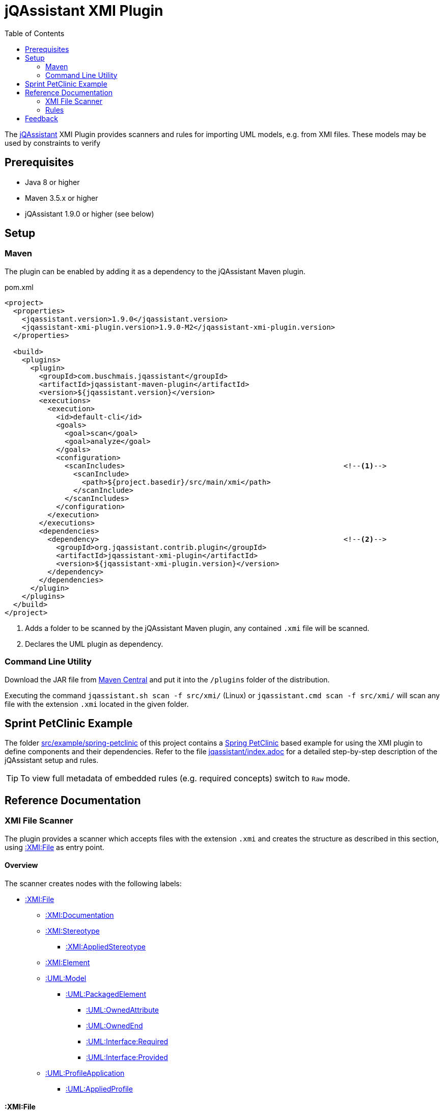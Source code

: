 :toc:
= jQAssistant XMI Plugin

The http://jqassistant.org/[jQAssistant^] XMI Plugin provides scanners and rules for importing UML models, e.g. from XMI files.
These models may be used by constraints to verify

== Prerequisites

* Java 8 or higher
* Maven 3.5.x or higher
* jQAssistant 1.9.0 or higher (see below)

== Setup

=== Maven

The plugin can be enabled by adding it as a dependency to the jQAssistant Maven plugin.

.pom.xml
[source,xml]
----
<project>
  <properties>
    <jqassistant.version>1.9.0</jqassistant.version>
    <jqassistant-xmi-plugin.version>1.9.0-M2</jqassistant-xmi-plugin.version>
  </properties>

  <build>
    <plugins>
      <plugin>
        <groupId>com.buschmais.jqassistant</groupId>
        <artifactId>jqassistant-maven-plugin</artifactId>
        <version>${jqassistant.version}</version>
        <executions>
          <execution>
            <id>default-cli</id>
            <goals>
              <goal>scan</goal>
              <goal>analyze</goal>
            </goals>
            <configuration>
              <scanIncludes>                                                   <!--1-->
                <scanInclude>
                  <path>${project.basedir}/src/main/xmi</path>
                </scanInclude>
              </scanIncludes>
            </configuration>
          </execution>
        </executions>
        <dependencies>
          <dependency>                                                         <!--2-->
            <groupId>org.jqassistant.contrib.plugin</groupId>
            <artifactId>jqassistant-xmi-plugin</artifactId>
            <version>${jqassistant-xmi-plugin.version}</version>
          </dependency>
        </dependencies>
      </plugin>
    </plugins>
  </build>
</project>
----
<1> Adds a folder to be scanned by the jQAssistant Maven plugin, any contained `.xmi` file will be scanned.
<2> Declares the UML plugin as dependency.

=== Command Line Utility

Download the JAR file from https://search.maven.org/artifact/org.jqassistant.contrib.plugin/jqassistant-xmi-plugin[Maven Central^] and put it into the `/plugins` folder of the distribution.

Executing the command `jqassistant.sh scan -f src/xmi/` (Linux) or `jqassistant.cmd scan -f src/xmi/` will scan any file with the extension `.xmi` located in the given folder.

== Sprint PetClinic Example

The folder link:src/example/spring-petclinic[^] of this project contains a https://github.com/spring-projects/spring-petclinic[Spring PetClinic^] based example for using the XMI plugin to define components and their dependencies.
Refer to the file link:src/example/spring-petclinic/jqassistant/index.adoc[jqassistant/index.adoc^] for a detailed step-by-step description of the jQAssistant setup and rules.

TIP: To view full metadata of embedded rules (e.g. required concepts) switch to `Raw` mode.

== Reference Documentation

=== XMI File Scanner

The plugin provides a scanner which accepts files with the extension `.xmi` and creates the structure as described in this section, using <<XMIFile>> as entry point.

==== Overview

The scanner creates nodes with the following labels:

* <<XMIFile>>
** <<XMIDocumentation>>
** <<XMIStereotype>>
*** <<XMIAppliedStereotype>>
** <<XMIElement>>
** <<UMLModel>>
*** <<UMLPackagedElement>>
**** <<UMLOwnedAttribute>>
**** <<UMLOwnedEnd>>
**** <<UMLRequiredInterface>>
**** <<UMLProvidedInterface>>
** <<UMLProfileApplication>>
*** <<UMLAppliedProfile>>

[[XMIFile]]
==== :XMI:File

Represents a XMI file.

[options=header]
.Properties of :XMI:File
|===
| Name     | Description
| fileName | The file name, relative to the scanned directory.
|===

[options=header]
.Relations of :XMI:File
|===
| Name                   | Target label(s)      | Cardinality | Description
| CONTAINS_DOCUMENTATION | <<XMIDocumentation>> | 0..1        | References the documentation.
| CONTAINS_UML_MODEL     | <<UMLModel>>         | 0..1        | References the contained UML model.
| CONTAINS_STEREOTYPE    | <<XMIStereotype>>    | 0..n        | References the contained stereotypes.
|===

[[XMIDocumentation]]
==== :XMI:Documentation

Provides meta-information about the XMI file.

[options=header]
.Properties of :XMI:Documentation
|===
| Name            | Description
| exporter        | The name of the tool which exported the XMI file, e.g. `Enterprise Architect`.
| exporterVersion | The version of the tool which exported the XMI file, e.g. `6.5`.
| exporterID      | The identifier of the tool which exported the XMI file, e.g. `1558`.
|===

[[XMIElement]]
==== :XMI:Element

Represents an XMI element.

NOTE: All UML elements described below (including the <<UMLModel>> itself) are <<XMIElement>>s.

[options=header]
.Properties of :XMI:Element
|===
| Name     | Description
| xmiId    | (optional) The unique id of the XMI element (any character sequence, e.g. a GUID)
| xmiType  | The type of the XMI element, e.g. `uml:PackagedElement`.
| name     | The name of the XMI element, e.g. `My Package`.
|===

[options=header]
.Relations of :XMI:Element
|===
| Name      | Target label(s) | Cardinality | Description
| HAS_CHILD | <<XMIElement>>  | 0..n        | References the children of this element, thus forming a tree-structured model.
|===

[[UMLModel]]
==== :UML:Model

Inherits from <<XMIElement>> and represents a UML model, where the model elements are children of this node, i.e. <<UMLPackagedElement>> or <<UMLProfileApplication>>

[[UMLPackagedElement]]
==== :UML:PackagedElement

Inherits from <<XMIElement>> and represents a packaged element. The type is determined by the property `xmiType` of <<XMIElement>>, e.g. `uml:Package`, `uml:Component`, `uml:Association`, `uml:Dependency` or `uml:Usage`.

Children of a <<UMLPackagedElement>> may be <<UMLOwnedAttribute>>, <<UMLOwnedEnd>>, <<UMLRequiredInterface>> or <<UMLProvidedInterface>>.

[options=header]
.Properties of :UML:PackagedElement
|===
| Name       | Description
| visibility | (optional) The visibility of this packaged element, e.g. `public`.
|===

[options=header]
.Relations of :UML:PackagedElement
|===
| Name                   | Target label(s) | Cardinality | Description
| HAS_CLIENT             | <<XMIElement>>  | 0..1        | References the client of this element if its type is a relation (e.g. `uml:Dependency`).
| HAS_SUPPLIER           | <<XMIElement>>  | 0..1        | References the supplier for this element if its type is a relation (e.g. `uml:Dependency`)
| HAS_INFORMATION_SOURCE | <<XMIElement>>  | 0..1        | References the information source of this element if its type is an information flow (i.e. `uml:InformationFlow`).
| HAS_INFORMATION_TARGET | <<XMIElement>>  | 0..1        | References the information target for this element if its type is an information flow (e.g. `uml:InformationFlow`)
|===

[[UMLOwnedAttribute]]
==== :UML:OwnedAttribute

Inherits from <<XMIElement>> and represents an owned attribute of a <<UMLPackagedElement>>, e.g. a `uml:Property` or `uml:Port`.

Children of a <<UMLOwnedAttribute>> may be <<UMLRequiredInterface>> or <<UMLProvidedInterface>>.

[options=header]
.Properties of :UML:OwnedAttribute
|===
| Name        | Description
| aggregation | (optional) The aggregation type of this attribute, e.g. `composite`.
|===

[options=header]
.Relations of :UML:OwnedAttribute
|===
| Name            | Target label(s) | Cardinality | Description
| FOR_ASSOCIATION | <<XMIElement>>  | 0..1        | References a <<UMLPackagedElement>> with xmiType `uml:Association` if this owned attribute is part of an association.
| OF_TYPE         | <<XMIElement>>  | 0..1        | References the type of this owned property.
|===

[[UMLOwnedEnd]]
==== :UML:OwnedEnd

Inherits from <<XMIElement>> and represents an owned end of a <<UMLPackagedElement>>, e.g. a `uml:Property`.

Children of a <<UMLOwnedEnd>> may be <<UMLRequiredInterface>> or <<UMLProvidedInterface>>.

[options=header]
.Properties of :UML:OwnedEnd
|===
| Name        | Description
| aggregation | (optional) The aggregation type of this attribute, e.g. `composite`.
|===

[options=header]
.Relations of :UML:OwnedEnd
|===
| Name            | Target label(s) | Cardinality | Description
| FOR_ASSOCIATION | <<XMIElement>>  | 0..1        | References a <<UMLPackagedElement>> with xmiType `uml:Association` if this owned attribute is part of an association.
| OF_TYPE         | <<XMIElement>>  | 0..1        | References the type of this owned property.
|===

[[UMLRequiredInterface]]
==== :UML:Interface:Required

Inherits from <<XMIElement>> and represents an required interface of a <<UMLPackagedElement>>, <<UMLOwnedAttribute>> or <<UMLOwnedEnd>>.

[[UMLProvidedInterface]]
==== :UML:Interface:Provided

Inherits from <<XMIElement>> and represents an provided interface of a <<UMLPackagedElement>>, <<UMLOwnedAttribute>> or <<UMLOwnedEnd>>.

[[UMLProfileApplication]]
==== :UML:ProfileApplication

Inherits from <<XMIElement>> and represents a profile application.

[options=header]
.Relations of :UML:ProfileApplication
|===
| Name            | Target label(s)       | Cardinality | Description
| APPLIES_PROFILE | <<UMLAppliedProfile>> | 1           | References the applied profile.
|===

[[UMLAppliedProfile]]
==== :UML:AppliedProfile

Inherits from <<XMIElement>> and represents an applied profile.

[options=header]
.Properties of :UML:AppliedProfile
|===
| Name | Description
| href | The HREF of the applied profile, e.g. `http://www.sparxsystems.com/profiles/thecustomprofile/1.0#thecustomprofile`.
|===

[[XMIStereotype]]
==== :XMI:Stereotype

Represents a stereotype.

[options=header]
.Properties of :XMI:Stereotype
|===
| Name            | Description
| name            | The name of the stereotype.
| namespaceUri    | The namespace URI of the stereotype, e.g. `http://www.sparxsystems.com/profiles/thecustomprofile/1.0`.
| namespacePrefix | The namespace prefix of the stereotype, e.g. `thecustomprofile`.
|===

[[XMIAppliedStereotype]]
==== :XMI:AppliedStereotype

Inherits from <<XMIElement>> and represents an application of a <<XMIStereotype>> to an <<XMIElement>>

[options=header]
.Relations of :UML:AppliedStereotype
|===
| Name          | Target label(s)   | Cardinality | Description
| OF_STEREOTYPE | <<XMIStereotype>> | 1           | References the applied stereotype.
| APPLIED_TO    | <<XMIElement>>    | 1           | References the element to which the stereotype is applied.
|===

=== Rules

The plugin provides concepts for extracting UML models, e.g. for

* labeling `:UML:PackagedElement` nodes having `xmiType=uml:Component` as `:UML:Component`.
* creating `(:UML:Component)-[:HAS_DEPENDENCY]->(:UML:Component)` relations from `:PackagedElement` nodes having `xmiType=uml:Dependency`.

Furthermore a group `xmi:UML` is provided which allows easily applying all UML related concepts.

The rules including their descriptions are defined in the file link:src/main/resources/META-INF/jqassistant-rules/xmi.xml[/META-INF/jqassistant-rules/xmi.xml^].

[[feedback]]
== Feedback

Please report any issues https://github.com/jqassistant-contrib/jqassistant-xmi-plugin/issues[here^].

